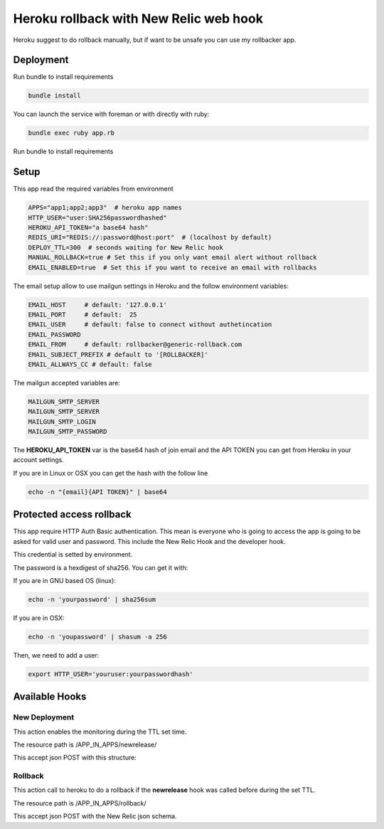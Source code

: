 =======================================
Heroku rollback with New Relic web hook
=======================================

Heroku suggest to do rollback manually, but if want to be unsafe you can use my
rollbacker app.


Deployment
==========

Run bundle to install requirements

.. code-block:: bash

   bundle install

You can launch the service with foreman or with directly with ruby:

.. code-block:: bash

   bundle exec ruby app.rb

Run bundle to install requirements

Setup
=====

This app read the required variables from environment

.. code-block:: bash

  APPS="app1;app2;app3"  # heroku app names
  HTTP_USER="user:SHA256passwordhashed"
  HEROKU_API_TOKEN="a base64 hash"
  REDIS_URI="REDIS://:password@host:port"  # (localhost by default)
  DEPLOY_TTL=300  # seconds waiting for New Relic hook
  MANUAL_ROLLBACK=true # Set this if you only want email alert without rollback
  EMAIL_ENABLED=true  # Set this if you want to receive an email with rollbacks


The email setup allow to use mailgun settings in Heroku and the follow
environment variables:

.. code-block::

  EMAIL_HOST     # default: '127.0.0.1'
  EMAIL_PORT     # default:  25
  EMAIL_USER     # default: false to connect without authetincation
  EMAIL_PASSWORD
  EMAIL_FROM     # default: rollbacker@generic-rollback.com
  EMAIL_SUBJECT_PREFIX # default to '[ROLLBACKER]'
  EMAIL_ALLWAYS_CC # default: false


The mailgun accepted variables are:

.. code-block::

  MAILGUN_SMTP_SERVER
  MAILGUN_SMTP_SERVER
  MAILGUN_SMTP_LOGIN
  MAILGUN_SMTP_PASSWORD


The **HEROKU_API_TOKEN** var is the base64 hash of join email and the API TOKEN
you can get from Heroku in your account settings.

If you are in Linux or OSX you can get the hash with the follow line

.. code-block::

  echo -n "{email}{API TOKEN}" | base64


Protected access rollback
=========================

This app require HTTP Auth Basic authentication. This mean is everyone who is
going to access the app is going to be asked for valid user and password. This
include the New Relic Hook and the developer hook.

This credential is setted by environment.

The password is a hexdigest of sha256. You can get it with:

If you are in GNU based OS (linux):

.. code-block::

  echo -n 'yourpassword' | sha256sum

If you are in OSX:

.. code-block::

  echo -n 'youpassword' | shasum -a 256


Then, we need to add a user:

.. code-block::

  export HTTP_USER='youruser:yourpasswordhash'


Available Hooks
===============


New Deployment
--------------

This action enables the monitoring during the TTL set time.

The resource path is /APP_IN_APPS/newrelease/

This accept json POST with this structure:

.. code-block::javascript

   {
    email:'the-user-email'
   }


Rollback
--------

This action call to heroku to do a rollback if the **newrelease** hook was
called before during the set TTL.

The resource path is /APP_IN_APPS/rollback/

This accept json POST with the New Relic json schema.
